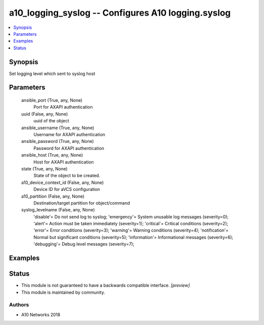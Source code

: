 .. _a10_logging_syslog_module:


a10_logging_syslog -- Configures A10 logging.syslog
===================================================

.. contents::
   :local:
   :depth: 1


Synopsis
--------

Set logging level which sent to syslog host






Parameters
----------

  ansible_port (True, any, None)
    Port for AXAPI authentication


  uuid (False, any, None)
    uuid of the object


  ansible_username (True, any, None)
    Username for AXAPI authentication


  ansible_password (True, any, None)
    Password for AXAPI authentication


  ansible_host (True, any, None)
    Host for AXAPI authentication


  state (True, any, None)
    State of the object to be created.


  a10_device_context_id (False, any, None)
    Device ID for aVCS configuration


  a10_partition (False, any, None)
    Destination/target partition for object/command


  syslog_levelname (False, any, None)
    'disable'= Do not send log to syslog; 'emergency'= System unusable log messages (severity=0); 'alert'= Action must be taken immediately  (severity=1); 'critical'= Critical conditions               (severity=2); 'error'= Error conditions                  (severity=3); 'warning'= Warning conditions (severity=4); 'notification'= Normal but significant conditions (severity=5); 'information'= Informational messages            (severity=6); 'debugging'= Debug level messages              (severity=7);









Examples
--------

.. code-block:: yaml+jinja

    





Status
------




- This module is not guaranteed to have a backwards compatible interface. *[preview]*


- This module is maintained by community.



Authors
~~~~~~~

- A10 Networks 2018

